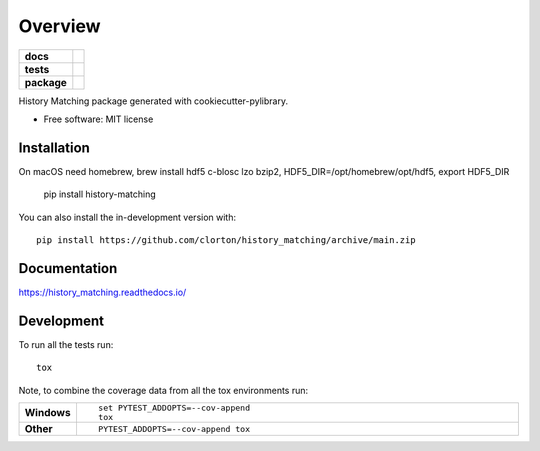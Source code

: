 ========
Overview
========

.. start-badges

.. list-table::
    :stub-columns: 1

    * - docs
      - |docs|
    * - tests
      - | |github-actions|
        | |codecov|
    * - package
      - | |commits-since|
.. |docs| image:: https://readthedocs.org/projects/history_matching/badge/?style=flat
    :target: https://history_matching.readthedocs.io/
    :alt: Documentation Status

.. |github-actions| image:: https://github.com/clorton/history_matching/actions/workflows/github-actions.yml/badge.svg
    :alt: GitHub Actions Build Status
    :target: https://github.com/clorton/history_matching/actions

.. |codecov| image:: https://codecov.io/gh/clorton/history_matching/branch/main/graphs/badge.svg?branch=main
    :alt: Coverage Status
    :target: https://codecov.io/github/clorton/history_matching

.. |commits-since| image:: https://img.shields.io/github/commits-since/clorton/history_matching/v0.0.0.svg
    :alt: Commits since latest release
    :target: https://github.com/clorton/history_matching/compare/v0.0.0...main



.. end-badges

History Matching package generated with cookiecutter-pylibrary.

* Free software: MIT license

Installation
============

::

On macOS need homebrew, brew install hdf5 c-blosc lzo bzip2, HDF5_DIR=/opt/homebrew/opt/hdf5, export HDF5_DIR

    pip install history-matching

You can also install the in-development version with::

    pip install https://github.com/clorton/history_matching/archive/main.zip


Documentation
=============


https://history_matching.readthedocs.io/


Development
===========

To run all the tests run::

    tox

Note, to combine the coverage data from all the tox environments run:

.. list-table::
    :widths: 10 90
    :stub-columns: 1

    - - Windows
      - ::

            set PYTEST_ADDOPTS=--cov-append
            tox

    - - Other
      - ::

            PYTEST_ADDOPTS=--cov-append tox
